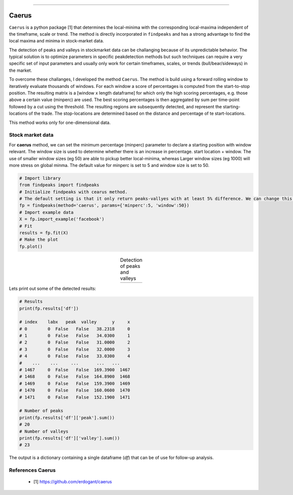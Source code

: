 .. _code_directive:

-------------------------------------

Caerus
''''''''''''

``Caerus`` is a python package [1] that determines the local-minima with the corresponding local-maxima independent of the timeframe, scale or trend.
The method is directly incorporated in ``findpeaks`` and has a strong advantage to find the local maxima and minima in stock-market data. 

The detection of peaks and valleys in stockmarket data can be challanging because of its unpredictable behavior.
The typical solution is to optimize parameters in specific peakdetection methods but such techniques can require a very specific set of input parameters and usually only work for certain timeframes, scales, or trends (bull/bear/sideways) in the market.

To overcome these challanges, I developed the method ``Caerus``.
The method is build using a forward rolling window to iteratively evaluate thousands of windows. For each window a score of percentages is computed from the start-to-stop position. The resulting matrix is a [window x length dataframe] for which only the high scoring percentages, e.g. those above a certain value (minperc) are used.
The best scoring percentages is then aggregated by sum per time-point followed by a cut using the threshold. The resulting regions are subsequently detected, and represent the starting-locations of the trade. The stop-locations are determined based on the distance and percentage of te start-locations.

This method works only for one-dimensional data.




Stock market data
----------------------------------------------------

For **caerus** method, we can set the minimum percentage (minperc) parameter to declare a starting position with window relevant.
The window size is used to determine whether there is an increase in percentage. start location + window.
The use of smaller window sizes (eg 50) are able to pickup better local-minima, whereas Larger window sizes (eg 1000) will more stress on global minma.
The default value for minperc is set to 5 and window size is set to 50.

.. code:: python

    # Import library
    from findpeaks import findpeaks
    # Initialize findpeaks with cearus method.
    # The default setting is that it only return peaks-vallyes with at least 5% difference. We can change this using params
    fp = findpeaks(method='caerus', params={'minperc':5, 'window':50})
    # Import example data
    X = fp.import_example('facebook')
    # Fit
    results = fp.fit(X)
    # Make the plot
    fp.plot()

.. |fig_facebook_minperc5| image:: ../figs/fig_facebook_minperc5.png

.. table:: Detection of peaks and valleys
   :align: center

   +-------------------------+
   | |fig_facebook_minperc5| |
   +-------------------------+


Lets print out some of the detected results:

.. code:: python

    # Results
    print(fp.results['df'])

    # index    labx   peak  valley      y     x
    # 0        0  False   False   38.2318     0
    # 1        0  False   False   34.0300     1
    # 2        0  False   False   31.0000     2
    # 3        0  False   False   32.0000     3
    # 4        0  False   False   33.0300     4
    #    ...    ...     ...       ...   ...
    # 1467     0  False   False  169.3900  1467
    # 1468     0  False   False  164.8900  1468
    # 1469     0  False   False  159.3900  1469
    # 1470     0  False   False  160.0600  1470
    # 1471     0  False   False  152.1900  1471

    # Number of peaks
    print(fp.results['df']['peak'].sum())
    # 20
    # Number of valleys
    print(fp.results['df']['valley'].sum())
    # 23


The output is a dictionary containing a single dataframe (*df*) that can be of use for follow-up analysis.


References Caerus
-----------------------
    * [1] https://github.com/erdogant/caerus
